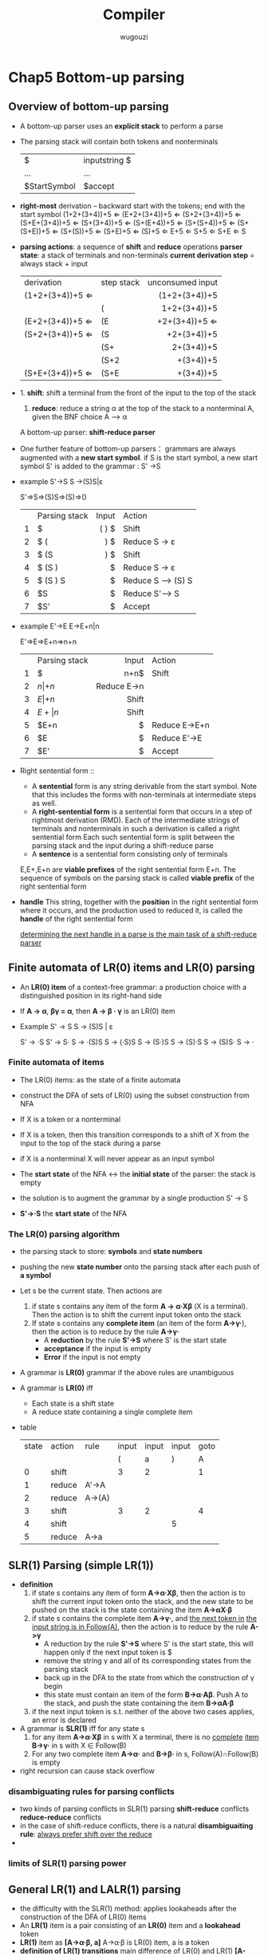#+TITLE: Compiler
#+AUTHOR: wugouzi
#+LATEX_HEADER: \usepackage{tikz}
* Chap5 Bottom-up parsing
** Overview of bottom-up parsing  
   + A bottom-up parser uses an *explicit stack* to perform a parse
   + The parsing stack will contain both tokens and nonterminals
     | $            | inputstring $ |
     | ...          | ...           |
     | $StartSymbol | $accept       |
   + *right-most* derivation -- backward
     start with the tokens; end with the start symbol
     (1+2+(3+4))+5 ⇐
     (E+2+(3+4))+5 ⇐
     (S+2+(3+4))+5 ⇐
     (S+E+(3+4))+5 ⇐
     (S+(3+4))+5 ⇐
     (S+(E+4))+5 ⇐
     (S+(S+4))+5 ⇐
     (S+(S+E))+5 ⇐
     (S+(S))+5 ⇐
     (S+E)+5 ⇐
     (S)+5 ⇐
     E+5 ⇐
     S+5 ⇐
     S+E ⇐
     S
   + *parsing actions*: a sequence of *shift* and *reduce* operations
     *parser state*: a stack of terminals and non-terminals
     *current derivation step* = always stack + input
     | derivation      | step stack | unconsumed input |
     |                 |            |              <r> |
     | (1+2+(3+4))+5 ⇐ |            |    (1+2+(3+4))+5 |
     |                 | (          |     1+2+(3+4))+5 |
     | (E+2+(3+4))+5 ⇐ | (E         |    +2+(3+4))+5 ⇐ |
     | (S+2+(3+4))+5 ⇐ | (S         |      +2+(3+4))+5 |
     |                 | (S+        |       2+(3+4))+5 |
     |                 | (S+2       |        +(3+4))+5 |
     | (S+E+(3+4))+5 ⇐ | (S+E       |        +(3+4))+5 |
   + 1. *shift*: shift a terminal from the front of the input to the top of the
     stack 
     1. *reduce*: reduce a string α at the top of the stack to a nonterminal A,
        given the BNF choice A ⟶ α
        
     A bottom-up parser: *shift-reduce parser*
   + One further feature of bottom-up parsers： grammars are always augmented
     with a *new start symbol*. if S is the start symbol, a new start symbol S' is
     added to the grammar :  S' →S   

   + example
     S'->S
     S ->(S)S|ε

     S'=>S=>(S)S=>(S)=>()
     |   | Parsing stack | Input | Action             |
     |   |               |   <r> |                    |
     | 1 | $             | ( ) $ | Shift              |
     | 2 | $ (           |   ) $ | Reduce  S -> ε    |
     | 3 | $ (S          |   ) $ | Shift              |
     | 4 | $ (S )        |     $ | Reduce  S -> ε    |
     | 5 | $ (S ) S      |     $ | Reduce S --> (S) S |
     | 6 | $S            |     $ | Reduce S'--> S     |
     | 7 | $S'           |     $ | Accept             |

   + example
     E'->E
     E->E+n|n

     E'=>E=>E+n=>n+n
     |   | Parsing stack | Input | Action        |
     |   |               |   <r> |               |
     | 1 | $             |  n+n$ | Shift         |
     | 2 | $n            |   +n$ | Reduce  E->n  |
     | 3 | $E            |   +n$ | Shift         |
     | 4 | $E+           |    n$ | Shift         |
     | 5 | $E+n          |     $ | Reduce E->E+n |
     | 6 | $E            |     $ | Reduce E'->E  |
     | 7 | $E'           |     $ | Accept        |
   + Right sentential form ::
     + A *sentential* form is any string derivable from the start symbol. Note
       that this includes the forms with non-terminals at intermediate steps as
       well. 
     + A *right-sentential form* is a sentential form that occurs in a step of
       rightmost derivation (RMD). 
       Each of the intermediate strings of terminals and nonterminals in such
       a derivation is called a right sentential form
       Each such sentential form is split between the parsing stack and the input
       during a shift-reduce parse
     + A *sentence* is a sentential form consisting only of terminals
       
     E,E+,E+n are *viable prefixes* of the right sentential form E+n.
     The sequence of symbols on the parsing stack is called *viable prefix* of the
     right sentential form
   + *handle*
     This string, together with the *position* in the right sentential form where it
     occurs, and the production used to reduced it, is called the *handle* of the right
     sentential form

     _determining the next handle in a parse is the main task of a shift-reduce parser_
** Finite automata of LR(0) items and LR(0) parsing
   + An *LR(0) item* of a context-free grammar: a production choice with a
     distinguished position in its right-hand side
   + If *A → α*, *βγ = α*, then *A → β · γ* is an LR(0) item
   + Example
     S' → S
     S → (S)S | ε
     
     S' → ·S
     S' → S·
     S → ·(S)S
     S → (·S)S
     S → (S·)S
     S → (S)·S
     S → (S)S·
     S → · 
*** Finite automata of items
    + The LR(0) items: as the state of a finite automata
    + construct the DFA of sets of LR(0) using the subset construction from NFA
    + If X is a token or a nonterminal
      \begin{tikzpicture}
      [place/.style={circle,minimum size=5mm}]
      \node (x1) at (0,0) [place] {$A\to\alpha\cdot X\eta$};
      \node (x2) at (5,0) [place] {$A\to\alpha X\cdot\eta$};
      \draw [->] (x1) to node [above] {X} (x2);
      \end{tikzpicture}
    + If X is a token, then this transition corresponds to a shift of X from the
      input to the top of the stack during a parse
    + if X is a nonterminal
      X will never appear as an input symbol
      \begin{tikzpicture}
      \node (x1) at (0,0) [circle] {$A\to\alpha\cdot X\eta$};
      \node (x2) at (5,0) [circle] {$X\to\cdot\beta$};
      \draw [->] (x1) to node [above] {$\epsilon$} (x2);
      \end{tikzpicture}
    + The *start state* of the NFA ↔ the *initial state* of the parser: the stack is
      empty
    + the solution is to augment the grammar by a single production S' -> S
    + *S'->·S* the *start state* of the NFA
*** The LR(0) parsing algorithm
    + the parsing stack to store: *symbols* and *state numbers*
    + pushing the new *state number* onto the parsing stack after each push of *a
      symbol*
    + Let s be the current state. Then actions are
      1. if state s contains any item of the form *A -> α·Xβ* (X is a terminal).
         Then the action is to shift the current input token onto the stack
      2. If state s contains any *complete item* (an item of the form *A->γ·*),
         then the action is to reduce by the rule *A->γ·*
         * A *reduction* by the rule *S'->S* where S' is the start state
         * *acceptance* if the input is empty
         * *Error* if the input is not empty
    + A grammar is *LR(0)* grammar if the above rules are unambiguous
    + A grammar is *LR(0)* iff
      * Each state is a shift state
      * A reduce state containing a single complete item
    + table
      | state | action | rule   | input | input | input | goto |
      |       |        |        |     ( |     a | )     |    A |
      |     0 | shift  |        |     3 |     2 |       |    1 |
      |     1 | reduce | A'->A  |       |       |       |      |
      |     2 | reduce | A->(A) |       |       |       |      |
      |     3 | shift  |        |     3 |     2 |       |    4 |
      |     4 | shift  |        |       |       | 5     |      |
      |     5 | reduce | A->a   |       |       |       |      |
** SLR(1) Parsing (simple LR(1))
    + *definition*
      1. if state s contains any item of form *A->α·Xβ*, then the action is to
         shift the current input token onto the stack, and the new state to be
         pushed on the stack is the state containing the item *A->αX·β*
      2. if state s contains the complete item *A->γ·*, and _the next token in_
         _the input string is in Follow(A)_, then the action is to reduce by the
         rule *A->γ*
         * A reduction by the rule *S'->S* where S' is the start state, this will
           happen only if the next input token is $
         * remove the string γ and all of its corresponding states from the parsing
           stack
         * back up in the DFA to the state from which the construction of γ begin
         * this state must contain an item of the form *B->α·Aβ*. Push A to the stack,
           and push the state containing the item *B->αA·β*
      3. if the next input token is s.t. neither of the above two cases applies,
         an error is declared
    + A grammar is *SLR(1)* iff for any state s
      1. for any item *A->α·Xβ* in s with X a terminal, there is no _complete_
         _item_ *B->γ·* in s with X ∈ Follow(B)
      2. For any two complete item *A->α·* and *B->β·* in s, Follow(A)∩Follow(B)
         is empty
    + right recursion can cause stack overflow
*** disambiguating rules for parsing conflicts
     + two kinds of parsing conflicts in SLR(1) parsing
       *shift-reduce* conflicts
       *reduce-reduce* conflicts
     + in the case of shift-reduce conflicts, there is a natural
       *disambiguaiting rule*: _always prefer shift over the reduce_
     + 
*** limits of SLR(1) parsing power
** General LR(1) and LALR(1) parsing

   + the difficulty with the SLR(1) method:
     applies lookaheads after the construction of the DFA of LR(0) items
   + An *LR(1)* item is a pair consisting of an *LR(0)* item and a *lookahead* token
   + *LR(1)* item as
     *[A->α·β, a]*
     A->α·β is LR(0) item, a is a token
   + *definition of LR(1) transitions* main difference of LR(0) and LR(1)
     *[A->α·Xγ, a]*, X is any symbol, there is a transition on X to
     *[A->αX·γ,a]*
     *[A->α·Bγ,a]*, B nonterminal, there are ε-transitions to items *[B->·β,b]*
     for every *B->β* and for every token b in *First(γa)*
*** Finite automata of LR(1) items
    + *start* state
      S'->S
    + start item

      *[S'->·S, $]*
*** The LR(1) parsing algorithm
    + the general LR(1) parsing algorithm
      Let s be the current state.
      
      1. s:[A->α·Xβ,a], X terminal, X is the next token in the input string *shift*
      2. s: [A->α·,a], the next token in the input string is a *reduce*
      3. otherwise error
    + A grammar is *LR(1)* iff for any state s
      1. for any item *[A->α·β,a]* in s with X a terminal, there is no item in s
         of the form *[B->γ·,X]* (otherwise there is a _shift-reduce_ conflict
      2. there are no two item in s of the form *[A->α·,a]* and *[B->β·,a]*
** LALR(1) parsing
   + the size of the DFA of sets of LR(1) items is too large
   + first principle of LAIR(1) parsing
     the core of a state of DFA of LR(1) is a state of the DFA of LR(0) items
   + second principle of LAIR(1) parsing
     s₁,s₂ of DFA of LR(1) that have the same core, suppose there is a transition
     on the symbol X from s₁ to a state t₁, then there is also a transition on X
     from state s₂ to a state t₂, and the states t₁ and t₂ have the same core
   + if a grammar is LR(1) then the LALR(1) parsing table cannot have any
     shift-reduce conflicts, there may be reduce-reduce conflicts
   + if a grammar is SLR(1), then it's LALR(1)
   + compute the DFA of LALR(1) items directly from the DFA of LR(0) items through
     a process of *propagating lookaheads*
* chap6 semantics analysis
** Attributes and attribute grammars
   *binding* of the attribute: the process of computing an attribute and associating its
   computed value with the language construct in question

   *binding time*: the time during the compilation/execution process when the binding of
   an attribute occurs

   *static attributes/dynamic attributes*: based on the difference of the binding time

   *type checker*: computes the data type attribute of all language entities for which
   data types are defined.

   *type checking*: set of rules that ensure the type consistency of different constructs
   in the program. e.g. operands types and so on
*** attribute grammars
    * *X.a*: the value of a associated to X
      X is a grammar symbol and a is an attribute associated to X
    * *syntax-directed semantics*: attributes are associated directly with the grammar
      symbols of the language
    * given attributes a₁, a₂,...,aₖ for each grammar rule X₀->X₁...Xₙ, the values of
      the attributes Xᵢ.aⱼ of each grammar symbol Xᵢ are related to the values of the
      attributes of the other symbols in the rule
    * an *attribute grammar*
      Xᵢ.aⱼ=fᵢⱼ(X₀.a₁,...,X₀.aₖ,...,Xₙ.a₁,...,Xₙ.aₖ)
*** simplifications and extensions to attribute grammars
    * *metalanguage* for the attribute grammar: the collection of expressions allowable in
      an attribute equation
    * *functions* can be added to the metalanguage whose definitions may be given elsewhere
    * *simplifications*
      1. using ambiguous grammar
      2. using abstract syntax tree instead of parse tree

** Algorithms for attribute computation
   purpose
   
   * each grammar rule choice has an *associated dependency graph*
   * an edge from Xₘ.aₖ to Xᵢ.aⱼ expressing the dependency of Xᵢ.aⱼ on Xₘ.aₖ
*** dependency graphs and evaluation order
    + *directed acyclic graphs* DAG
      topological sort
*** synthesized and inherited attributes
    + *synthesized attributes*
      * an attribute is synthesized if all its dependencies point from child to parent in
        the parse tree
      * *S-attributed grammar*
        an attribute grammar where all the attributes are synthesized
    + *inherited attributes*
      inheritance from parent to siblings, from siblings to siblings
